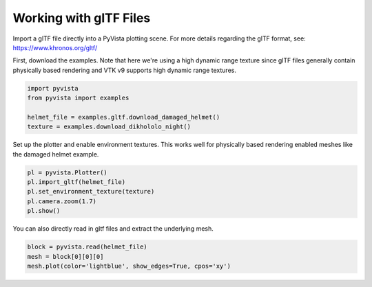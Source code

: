 
.. DO NOT EDIT.
.. THIS FILE WAS AUTOMATICALLY GENERATED BY SPHINX-GALLERY.
.. TO MAKE CHANGES, EDIT THE SOURCE PYTHON FILE:
.. "examples/00-load/load-gltf.py"
.. LINE NUMBERS ARE GIVEN BELOW.

.. only:: html

    .. note::
        :class: sphx-glr-download-link-note

        :ref:`Go to the end <sphx_glr_download_examples_00-load_load-gltf.py>`
        to download the full example code

.. rst-class:: sphx-glr-example-title

.. _sphx_glr_examples_00-load_load-gltf.py:


.. _load_gltf:

Working with glTF Files
~~~~~~~~~~~~~~~~~~~~~~~
Import a glTF file directly into a PyVista plotting scene.  For more
details regarding the glTF format, see:
https://www.khronos.org/gltf/

First, download the examples.  Note that here we're using a high
dynamic range texture since glTF files generally contain physically
based rendering and VTK v9 supports high dynamic range textures.

.. GENERATED FROM PYTHON SOURCE LINES 15-23

.. code-block:: default


    import pyvista
    from pyvista import examples

    helmet_file = examples.gltf.download_damaged_helmet()
    texture = examples.download_dikhololo_night()









.. GENERATED FROM PYTHON SOURCE LINES 24-27

Set up the plotter and enable environment textures.  This works well
for physically based rendering enabled meshes like the damaged
helmet example.

.. GENERATED FROM PYTHON SOURCE LINES 27-35

.. code-block:: default


    pl = pyvista.Plotter()
    pl.import_gltf(helmet_file)
    pl.set_environment_texture(texture)
    pl.camera.zoom(1.7)
    pl.show()






.. image-sg:: /examples/00-load/images/sphx_glr_load-gltf_001.png
   :alt: load gltf
   :srcset: /examples/00-load/images/sphx_glr_load-gltf_001.png
   :class: sphx-glr-single-img







.. GENERATED FROM PYTHON SOURCE LINES 39-41

You can also directly read in gltf files and extract the underlying
mesh.

.. GENERATED FROM PYTHON SOURCE LINES 41-45

.. code-block:: default


    block = pyvista.read(helmet_file)
    mesh = block[0][0][0]
    mesh.plot(color='lightblue', show_edges=True, cpos='xy')







.. tab-set::



   .. tab-item:: Static Scene



            
     .. image-sg:: /examples/00-load/images/sphx_glr_load-gltf_002.png
        :alt: load gltf
        :srcset: /examples/00-load/images/sphx_glr_load-gltf_002.png
        :class: sphx-glr-single-img
     


   .. tab-item:: Interactive Scene



       .. offlineviewer:: /home/runner/work/pyvista-doc-translations/pyvista-doc-translations/pyvista/doc/source/examples/00-load/images/sphx_glr_load-gltf_002.vtksz







.. rst-class:: sphx-glr-timing

   **Total running time of the script:** (0 minutes 26.656 seconds)


.. _sphx_glr_download_examples_00-load_load-gltf.py:

.. only:: html

  .. container:: sphx-glr-footer sphx-glr-footer-example




    .. container:: sphx-glr-download sphx-glr-download-python

      :download:`Download Python source code: load-gltf.py <load-gltf.py>`

    .. container:: sphx-glr-download sphx-glr-download-jupyter

      :download:`Download Jupyter notebook: load-gltf.ipynb <load-gltf.ipynb>`


.. only:: html

 .. rst-class:: sphx-glr-signature

    `Gallery generated by Sphinx-Gallery <https://sphinx-gallery.github.io>`_
